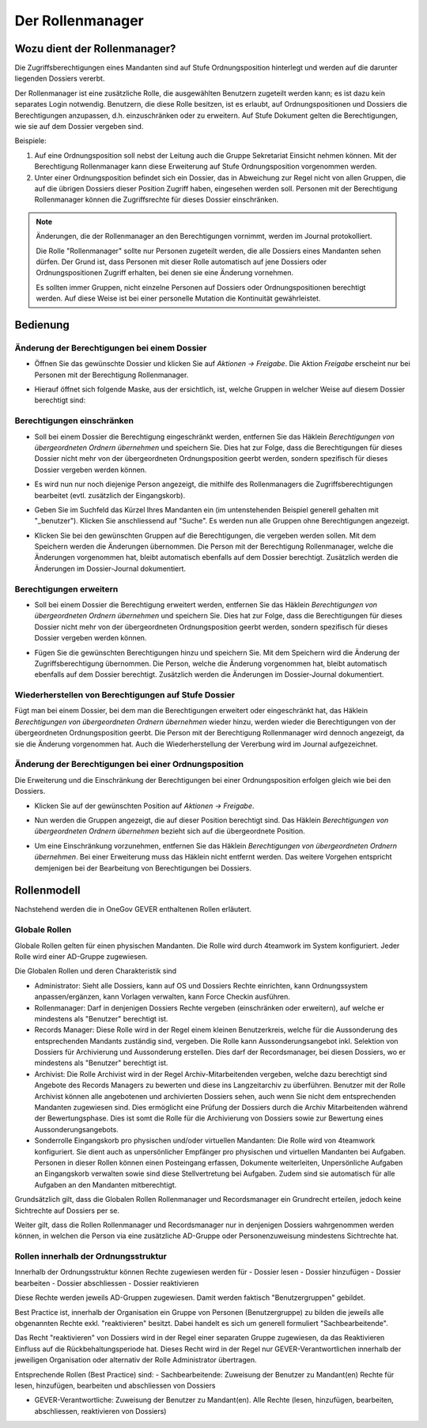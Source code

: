 Der Rollenmanager
=================

Wozu dient der Rollenmanager?
-----------------------------

Die Zugriffsberechtigungen eines Mandanten sind auf Stufe
Ordnungsposition hinterlegt und werden auf die darunter liegenden
Dossiers vererbt.

Der Rollenmanager ist eine zusätzliche Rolle, die ausgewählten Benutzern
zugeteilt werden kann; es ist dazu kein separates Login notwendig.
Benutzern, die diese Rolle besitzen, ist es erlaubt, auf
Ordnungspositionen und Dossiers die Berechtigungen anzupassen, d.h.
einzuschränken oder zu erweitern. Auf Stufe Dokument gelten die
Berechtigungen, wie sie auf dem Dossier vergeben sind.

Beispiele:

1. Auf eine Ordnungsposition soll nebst der Leitung auch die Gruppe
   Sekretariat Einsicht nehmen können. Mit der Berechtigung
   Rollenmanager kann diese Erweiterung auf Stufe Ordnungsposition
   vorgenommen werden.

2. Unter einer Ordnungsposition befindet sich ein Dossier, das in
   Abweichung zur Regel nicht von allen Gruppen, die auf die übrigen
   Dossiers dieser Position Zugriff haben, eingesehen werden soll.
   Personen mit der Berechtigung Rollenmanager können die Zugriffsrechte
   für dieses Dossier einschränken.

.. note::
   Änderungen, die der Rollenmanager an den Berechtigungen vornimmt, werden
   im Journal protokolliert.

   Die Rolle "Rollenmanager" sollte nur Personen zugeteilt werden, die alle
   Dossiers eines Mandanten sehen dürfen. Der Grund ist, dass Personen mit
   dieser Rolle automatisch auf jene Dossiers oder Ordnungspositionen
   Zugriff erhalten, bei denen sie eine Änderung vornehmen.

   Es sollten immer Gruppen, nicht einzelne Personen auf Dossiers oder
   Ordnungspositionen berechtigt werden. Auf diese Weise ist bei einer
   personelle Mutation die Kontinuität gewährleistet.

Bedienung
---------

Änderung der Berechtigungen bei einem Dossier
~~~~~~~~~~~~~~~~~~~~~~~~~~~~~~~~~~~~~~~~~~~~~

-  Öffnen Sie das gewünschte Dossier und klicken Sie auf *Aktionen →
   Freigabe*. Die Aktion *Freigabe* erscheint nur bei Personen mit der
   Berechtigung Rollenmanager.

   |img-rollenmanager-1|

-  Hierauf öffnet sich folgende Maske, aus der ersichtlich, ist, welche
   Gruppen in welcher Weise auf diesem Dossier berechtigt
   sind:

   |img-rollenmanager-2|

Berechtigungen einschränken
~~~~~~~~~~~~~~~~~~~~~~~~~~~

-  Soll bei einem Dossier die Berechtigung eingeschränkt werden,
   entfernen Sie das Häklein *Berechtigungen von übergeordneten Ordnern
   übernehmen* und speichern Sie. Dies hat zur Folge, dass die
   Berechtigungen für dieses Dossier nicht mehr von der übergeordneten
   Ordnungsposition geerbt werden, sondern spezifisch für dieses Dossier
   vergeben werden können.

   |img-rollenmanager-3|

-  Es wird nun nur noch diejenige Person angezeigt, die mithilfe des
   Rollenmanagers die Zugriffsberechtigungen bearbeitet (evtl.
   zusätzlich der Eingangskorb).

-  Geben Sie im Suchfeld das Kürzel Ihres Mandanten ein (im untenstehenden
   Beispiel generell gehalten mit "_benutzer"). Klicken Sie anschliessend auf
   "Suche". Es werden nun alle Gruppen ohne Berechtigungen angezeigt.

   |img-rollenmanager-4|

-  Klicken Sie bei den gewünschten Gruppen auf die Berechtigungen, die
   vergeben werden sollen. Mit dem Speichern werden die Änderungen
   übernommen. Die Person mit der Berechtigung Rollenmanager, welche die
   Änderungen vorgenommen hat, bleibt automatisch ebenfalls auf dem
   Dossier berechtigt. Zusätzlich werden die Änderungen im Dossier-Journal
   dokumentiert.

Berechtigungen erweitern
~~~~~~~~~~~~~~~~~~~~~~~~

-  Soll bei einem Dossier die Berechtigung erweitert werden,
   entfernen Sie das Häklein *Berechtigungen von übergeordneten Ordnern
   übernehmen* und speichern Sie. Dies hat zur Folge, dass die
   Berechtigungen für dieses Dossier nicht mehr von der übergeordneten
   Ordnungsposition geerbt werden, sondern spezifisch für dieses Dossier
   vergeben werden können.

   |img-rollenmanager-3|

-  Fügen Sie die gewünschten Berechtigungen hinzu und speichern Sie. Mit
   dem Speichern wird die Änderung der Zugriffsberechtigung übernommen.
   Die Person, welche die Änderung vorgenommen hat, bleibt automatisch
   ebenfalls auf dem Dossier berechtigt. Zusätzlich werden die Änderungen im
   Dossier-Journal dokumentiert.

Wiederherstellen von Berechtigungen auf Stufe Dossier
~~~~~~~~~~~~~~~~~~~~~~~~~~~~~~~~~~~~~~~~~~~~~~~~~~~~~

Fügt man bei einem Dossier, bei dem man die Berechtigungen erweitert
oder eingeschränkt hat, das Häklein *Berechtigungen von übergeordneten
Ordnern übernehmen* wieder hinzu, werden wieder die Berechtigungen von
der übergeordneten Ordnungsposition geerbt. Die Person mit der
Berechtigung Rollenmanager wird dennoch angezeigt, da sie die Änderung
vorgenommen hat. Auch die Wiederherstellung der Vererbung wird im
Journal aufgezeichnet.

Änderung der Berechtigungen bei einer Ordnungsposition
~~~~~~~~~~~~~~~~~~~~~~~~~~~~~~~~~~~~~~~~~~~~~~~~~~~~~~

Die Erweiterung und die Einschränkung der Berechtigungen bei einer
Ordnungsposition erfolgen gleich wie bei den Dossiers.

-  Klicken Sie auf der gewünschten Position auf *Aktionen → Freigabe*.

|img-rollenmanager-3|

-  Nun werden die Gruppen angezeigt, die auf dieser Position berechtigt
   sind. Das Häklein *Berechtigungen von übergeordneten Ordnern
   übernehmen* bezieht sich auf die übergeordnete Position.

|img-rollenmanager-4|

-  Um eine Einschränkung vorzunehmen, entfernen Sie das Häklein
   *Berechtigungen von übergeordneten Ordnern übernehmen*. Bei einer
   Erweiterung muss das Häklein nicht entfernt werden. Das weitere
   Vorgehen entspricht demjenigen bei der Bearbeitung von Berechtigungen
   bei Dossiers.

Rollenmodell
------------
Nachstehend werden die in OneGov GEVER enthaltenen Rollen erläutert.

Globale Rollen
~~~~~~~~~~~~~~
Globale Rollen gelten für einen physischen Mandanten. Die Rolle wird durch
4teamwork im System konfiguriert. Jeder Rolle wird einer AD-Gruppe zugewiesen.

Die Globalen Rollen und deren Charakteristik sind

-   Administrator: Sieht alle Dossiers, kann auf OS und Dossiers Rechte
    einrichten, kann Ordnungssystem anpassen/ergänzen, kann Vorlagen verwalten,
    kann Force Checkin ausführen.

-   Rollenmanager: Darf in denjenigen Dossiers Rechte vergeben (einschränken
    oder erweitern), auf welche er mindestens als "Benutzer" berechtigt ist.

-   Records Manager: Diese Rolle wird in der Regel einem kleinen Benutzerkreis,
    welche für die Aussonderung des entsprechenden Mandants zuständig sind,
    vergeben. Die Rolle kann Aussonderungsangebot inkl. Selektion von Dossiers
    für Archivierung und Aussonderung erstellen. Dies darf der Recordsmanager,
    bei diesen Dossiers, wo er mindestens als "Benutzer" berechtigt ist.

-   Archivist: Die Rolle Archivist wird in der Regel Archiv-Mitarbeitenden
    vergeben, welche dazu berechtigt sind Angebote des Records Managers zu
    bewerten und diese ins Langzeitarchiv zu überführen. Benutzer mit der Rolle
    Archivist können alle angebotenen und archivierten Dossiers sehen, auch wenn
    Sie nicht dem entsprechenden Mandanten zugewiesen sind. Dies ermöglicht eine
    Prüfung der Dossiers durch die Archiv Mitarbeitenden während der
    Bewertungsphase. Dies ist somt die Rolle für die Archivierung von Dossiers
    sowie zur Bewertung eines Aussonderungsangebots.

-   Sonderrolle Eingangskorb pro physischen und/oder virtuellen Mandanten: Die
    Rolle wird von 4teamwork konfiguriert. Sie dient auch as unpersönlicher
    Empfänger pro physischen und virtuellen Mandanten bei Aufgaben. Personen in
    dieser Rollen können einen Posteingang erfassen, Dokumente weiterleiten,
    Unpersönliche Aufgaben an Eingangskorb verwalten sowie sind diese
    Stellvertretung bei Aufgaben. Zudem sind sie automatisch für alle Aufgaben
    an den Mandanten mitberechtigt.

Grundsätzlich gilt, dass die Globalen Rollen Rollenmanager und Recordsmanager
ein Grundrecht erteilen, jedoch keine Sichtrechte auf Dossiers per se.

Weiter gilt, dass die Rollen Rollenmanager und Recordsmanager nur in denjenigen
Dossiers wahrgenommen werden können, in welchen die Person via eine zusätzliche
AD-Gruppe oder Personenzuweisung mindestens Sichtrechte hat.


Rollen innerhalb der Ordnungsstruktur
~~~~~~~~~~~~~~~~~~~~~~~~~~~~~~~~~~~~~

Innerhalb der Ordnungsstruktur können Rechte zugewiesen werden für
-   Dossier lesen
-   Dossier hinzufügen
-   Dossier bearbeiten
-   Dossier abschliessen
-   Dossier reaktivieren

Diese Rechte werden jeweils AD-Gruppen zugewiesen. Damit werden faktisch
"Benutzergruppen" gebildet.

Best Practice ist, innerhalb der Organisation ein Gruppe von Personen
(Benutzergruppe) zu bilden die jeweils alle obgenannten Rechte exkl.
"reaktivieren" besitzt. Dabei handelt es sich um generell formuliert
"Sachbearbeitende".

Das Recht "reaktivieren" von Dossiers wird in der Regel einer separaten Gruppe
zugewiesen, da das Reaktivieren Einfluss auf die Rückbehaltungsperiode hat.
Dieses Recht wird in der Regel nur GEVER-Verantwortlichen innerhalb der
jeweiligen Organisation oder alternativ der Rolle Administrator übertragen.

Entsprechende Rollen (Best Practice) sind:
-   Sachbearbeitende: Zuweisung der Benutzer zu Mandant(en) Rechte für lesen, hinzufügen, bearbeiten und abschliessen von Dossiers

-   GEVER-Verantwortliche: Zuweisung der Benutzer zu Mandant(en). Alle Rechte (lesen, hinzufügen, bearbeiten, abschliessen, reaktivieren von Dossiers)

.. |img-rollenmanager-1| image:: img/media/img-rollenmanager-1.png
.. |img-rollenmanager-2| image:: img/media/img-rollenmanager-2.png
.. |img-rollenmanager-3| image:: img/media/img-rollenmanager-3.png
.. |img-rollenmanager-4| image:: img/media/img-rollenmanager-4.png

.. disqus::
